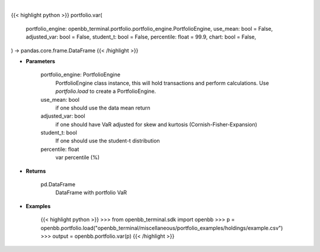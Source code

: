 .. role:: python(code)
    :language: python
    :class: highlight

|

.. raw:: html

    <h3>
    > Getting data
    </h3>

{{< highlight python >}}
portfolio.var(
    portfolio_engine: openbb_terminal.portfolio.portfolio_engine.PortfolioEngine,
    use_mean: bool = False,
    adjusted_var: bool = False,
    student_t: bool = False,
    percentile: float = 99.9,
    chart: bool = False,
) -> pandas.core.frame.DataFrame
{{< /highlight >}}

.. raw:: html

    <p>
    Get portfolio VaR
    </p>

* **Parameters**

    portfolio_engine: PortfolioEngine
        PortfolioEngine class instance, this will hold transactions and perform calculations.
        Use `portfolio.load` to create a PortfolioEngine.
    use_mean: bool
        if one should use the data mean return
    adjusted_var: bool
        if one should have VaR adjusted for skew and kurtosis (Cornish-Fisher-Expansion)
    student_t: bool
        If one should use the student-t distribution
    percentile: float
        var percentile (%)

* **Returns**

    pd.DataFrame
        DataFrame with portfolio VaR

* **Examples**

    {{< highlight python >}}
    >>> from openbb_terminal.sdk import openbb
    >>> p = openbb.portfolio.load("openbb_terminal/miscellaneous/portfolio_examples/holdings/example.csv")
    >>> output = openbb.portfolio.var(p)
    {{< /highlight >}}
